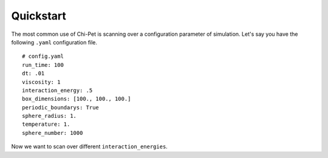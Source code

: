 ==========
Quickstart
==========

The most common use of Chi-Pet is scanning over a configuration parameter of simulation. Let's say you have the following ``.yaml`` configuration file.

::

    # config.yaml
    run_time: 100
    dt: .01
    viscosity: 1
    interaction_energy: .5
    box_dimensions: [100., 100., 100.]
    periodic_boundarys: True
    sphere_radius: 1.
    temperature: 1.
    sphere_number: 1000

Now we want to scan over different ``interaction_energies``.


